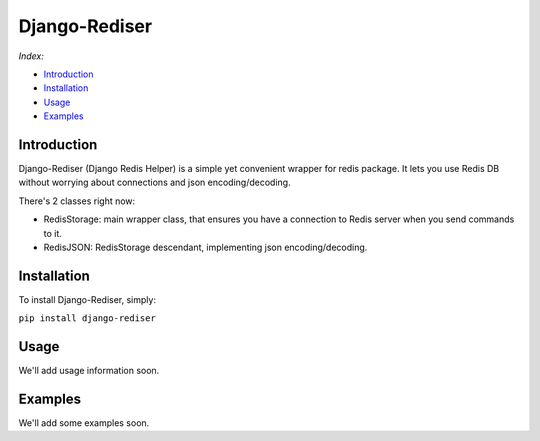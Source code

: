 Django-Rediser
==============

|build| |codacy| |pypi| |license|

*Index:*

-  `Introduction <#Chapter_1>`__

-  `Installation <#Chapter_2>`__

-  `Usage <#Chapter_3>`__

-  `Examples <#Chapter_4>`__

Introduction
------------

Django-Rediser (Django Redis Helper) is a simple yet convenient wrapper
for redis package. It lets you use Redis DB without worrying about
connections and json encoding/decoding.

There's 2 classes right now:

-  RedisStorage: main wrapper class, that ensures you have a connection
   to Redis server when you send commands to it.

-  RedisJSON: RedisStorage descendant, implementing json
   encoding/decoding.

Installation
------------

To install Django-Rediser, simply:

``pip install django-rediser``

Usage
-----

We'll add usage information soon.

Examples
--------

We'll add some examples soon.

.. |build| image:: https://travis-ci.org/lexycore/django-rediser.svg?branch=master
   :target: https://travis-ci.org/lexycore/django-rediser
.. |codacy| image:: https://api.codacy.com/project/badge/Grade/a39bba3f74ea4e1bae63e010d2ba812a
   :target: https://www.codacy.com/app/lexycore/django-rediser/dashboard
.. |pypi| image:: https://img.shields.io/pypi/v/django-rediser.svg
   :target: https://pypi.python.org/pypi/django-rediser
.. |license| image:: https://img.shields.io/pypi/l/django-rediser.svg
   :target: https://github.com/lexycore/django-rediser/blob/master/LICENSE

